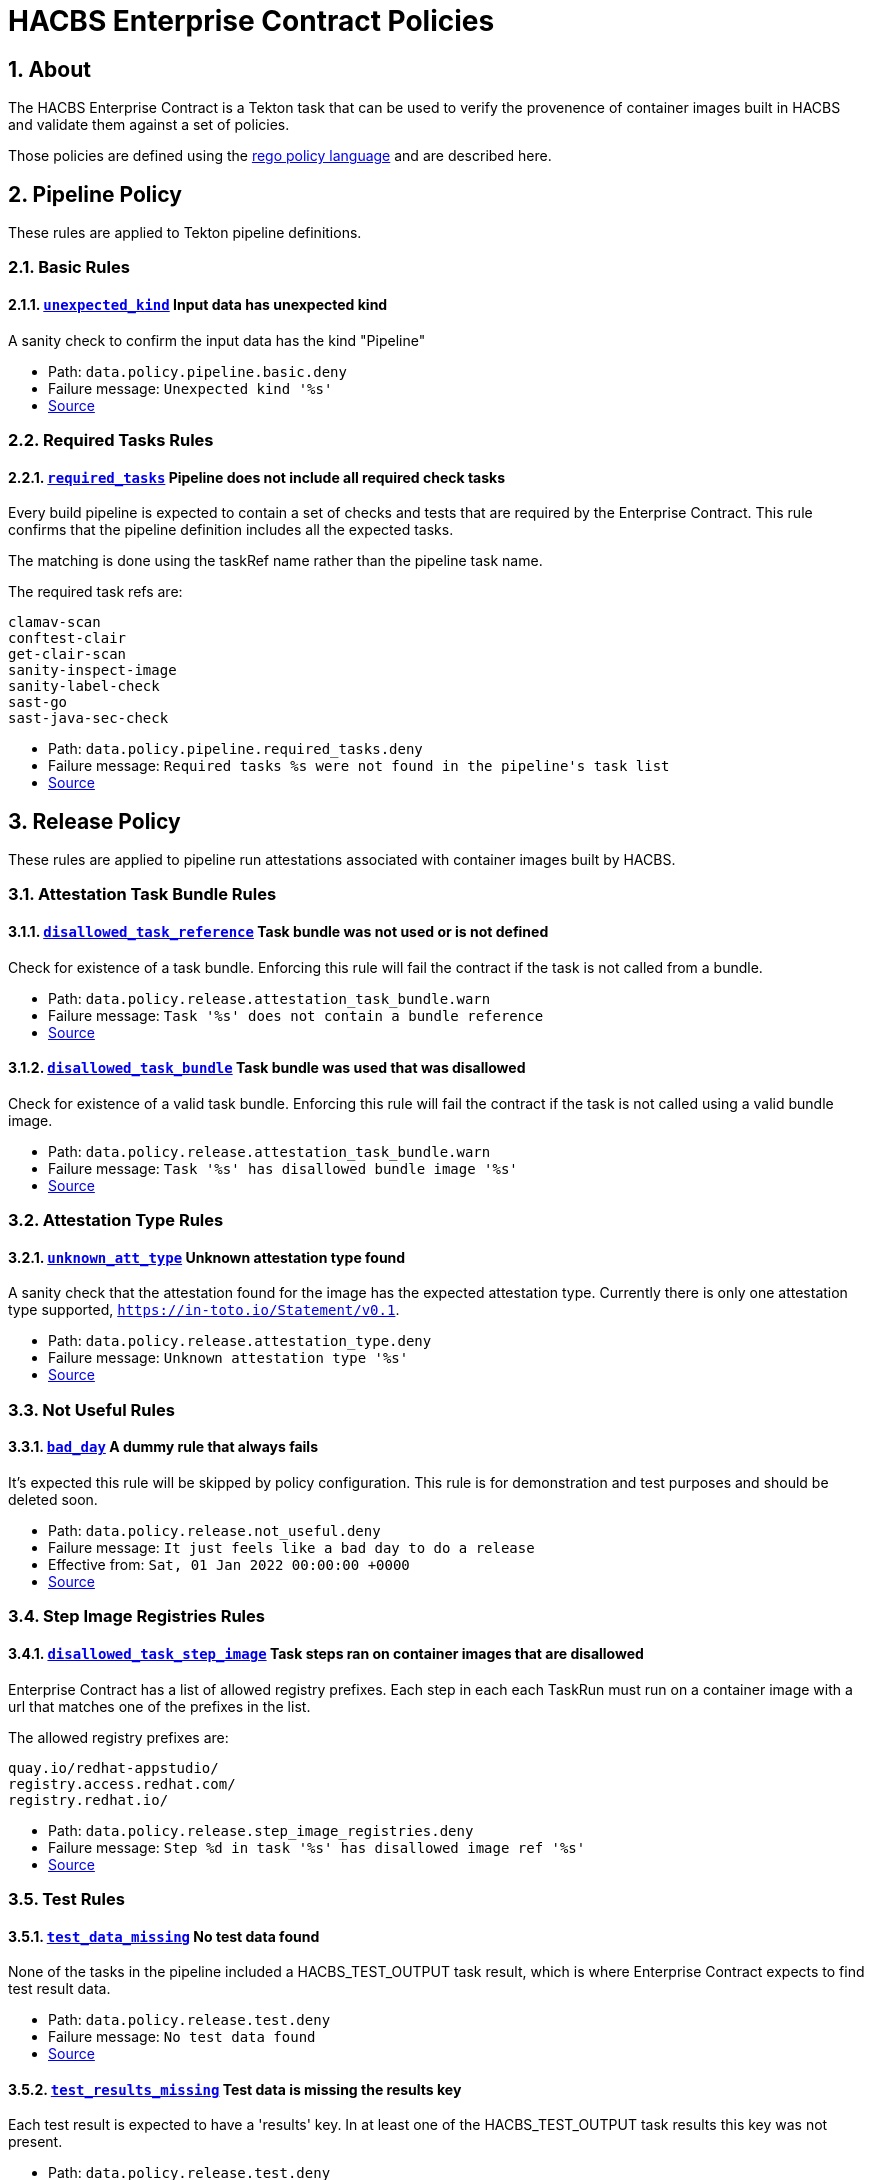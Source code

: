
= HACBS Enterprise Contract Policies

:toc: left
:icons: font
:numbered:

== About

+++<p>The HACBS Enterprise Contract is a Tekton task that can be used to verify the
provenence of container images built in HACBS and validate them against a set of
policies.</p>+++

+++<p>Those policies are defined using the
<a href="https://www.openpolicyagent.org/docs/latest/policy-language/">rego policy language</a>
and are described here.</p>+++

== Pipeline Policy

+++<p>These rules are applied to Tekton pipeline definitions.</p>+++

=== Basic Rules

[#unexpected_kind]
==== link:#unexpected_kind[`unexpected_kind`] Input data has unexpected kind

A sanity check to confirm the input data has the kind "Pipeline"

++++
<ul>
<li>Path: <code>data.policy.pipeline.basic.deny</code></li>
<li>Failure message: <code>Unexpected kind '%s'</code></li>
<li><a href="https://github.com/hacbs-contract/ec-policies/blob/main/policy/pipeline/basic.rego#L19">Source</a></li>
</ul>
++++

=== Required Tasks Rules

[#required_tasks]
==== link:#required_tasks[`required_tasks`] Pipeline does not include all required check tasks

Every build pipeline is expected to contain a set of checks and tests that
are required by the Enterprise Contract. This rule confirms that the pipeline
definition includes all the expected tasks.

The matching is done using the taskRef name rather than the pipeline task name.

The required task refs are:

----
clamav-scan
conftest-clair
get-clair-scan
sanity-inspect-image
sanity-label-check
sast-go
sast-java-sec-check
----

++++
<ul>
<li>Path: <code>data.policy.pipeline.required_tasks.deny</code></li>
<li>Failure message: <code>Required tasks %s were not found in the pipeline's task list</code></li>
<li><a href="https://github.com/hacbs-contract/ec-policies/blob/main/policy/pipeline/required_tasks.rego#L32">Source</a></li>
</ul>
++++

== Release Policy

+++<p>These rules are applied to pipeline run attestations associated with
container images built by HACBS.</p>+++

=== Attestation Task Bundle Rules

[#disallowed_task_reference]
==== link:#disallowed_task_reference[`disallowed_task_reference`] Task bundle was not used or is not defined

Check for existence of a task bundle. Enforcing this rule will
fail the contract if the task is not called from a bundle.

++++
<ul>
<li>Path: <code>data.policy.release.attestation_task_bundle.warn</code></li>
<li>Failure message: <code>Task '%s' does not contain a bundle reference</code></li>
<li><a href="https://github.com/hacbs-contract/ec-policies/blob/main/policy/release/attestation_task_bundle.rego#L13">Source</a></li>
</ul>
++++

[#disallowed_task_bundle]
==== link:#disallowed_task_bundle[`disallowed_task_bundle`] Task bundle was used that was disallowed

Check for existence of a valid task bundle. Enforcing this rule will
fail the contract if the task is not called using a valid bundle image.

++++
<ul>
<li>Path: <code>data.policy.release.attestation_task_bundle.warn</code></li>
<li>Failure message: <code>Task '%s' has disallowed bundle image '%s'</code></li>
<li><a href="https://github.com/hacbs-contract/ec-policies/blob/main/policy/release/attestation_task_bundle.rego#L32">Source</a></li>
</ul>
++++

=== Attestation Type Rules

[#unknown_att_type]
==== link:#unknown_att_type[`unknown_att_type`] Unknown attestation type found

A sanity check that the attestation found for the image has the expected
attestation type. Currently there is only one attestation type supported,
`https://in-toto.io/Statement/v0.1`.

++++
<ul>
<li>Path: <code>data.policy.release.attestation_type.deny</code></li>
<li>Failure message: <code>Unknown attestation type '%s'</code></li>
<li><a href="https://github.com/hacbs-contract/ec-policies/blob/main/policy/release/attestation_type.rego#L18">Source</a></li>
</ul>
++++

=== Not Useful Rules

[#bad_day]
==== link:#bad_day[`bad_day`] A dummy rule that always fails

It's expected this rule will be skipped by policy configuration.
This rule is for demonstration and test purposes and should be deleted soon.

++++
<ul>
<li>Path: <code>data.policy.release.not_useful.deny</code></li>
<li>Failure message: <code>It just feels like a bad day to do a release</code></li>
<li>Effective from: <code>Sat, 01 Jan 2022 00:00:00 +0000</code></li>
<li><a href="https://github.com/hacbs-contract/ec-policies/blob/main/policy/release/not_useful.rego#L15">Source</a></li>
</ul>
++++

=== Step Image Registries Rules

[#disallowed_task_step_image]
==== link:#disallowed_task_step_image[`disallowed_task_step_image`] Task steps ran on container images that are disallowed

Enterprise Contract has a list of allowed registry prefixes. Each step in each
each TaskRun must run on a container image with a url that matches one of the
prefixes in the list.

The allowed registry prefixes are:

----
quay.io/redhat-appstudio/
registry.access.redhat.com/
registry.redhat.io/
----

++++
<ul>
<li>Path: <code>data.policy.release.step_image_registries.deny</code></li>
<li>Failure message: <code>Step %d in task '%s' has disallowed image ref '%s'</code></li>
<li><a href="https://github.com/hacbs-contract/ec-policies/blob/main/policy/release/step_image_registries.rego#L20">Source</a></li>
</ul>
++++

=== Test Rules

[#test_data_missing]
==== link:#test_data_missing[`test_data_missing`] No test data found

None of the tasks in the pipeline included a HACBS_TEST_OUTPUT
task result, which is where Enterprise Contract expects to find
test result data.

++++
<ul>
<li>Path: <code>data.policy.release.test.deny</code></li>
<li>Failure message: <code>No test data found</code></li>
<li><a href="https://github.com/hacbs-contract/ec-policies/blob/main/policy/release/test.rego#L15">Source</a></li>
</ul>
++++

[#test_results_missing]
==== link:#test_results_missing[`test_results_missing`] Test data is missing the results key

Each test result is expected to have a 'results' key. In at least
one of the HACBS_TEST_OUTPUT task results this key was not present.

++++
<ul>
<li>Path: <code>data.policy.release.test.deny</code></li>
<li>Failure message: <code>Found tests without results</code></li>
<li><a href="https://github.com/hacbs-contract/ec-policies/blob/main/policy/release/test.rego#L29">Source</a></li>
</ul>
++++

[#test_result_failures]
==== link:#test_result_failures[`test_result_failures`] Some tests did not pass

Enterprise Contract requires that all the tests in the
test results have a result of 'SUCCESS'. This will fail if any
of the tests failed and the failure message will list the names
of the failing tests.

++++
<ul>
<li>Path: <code>data.policy.release.test.deny</code></li>
<li>Failure message: <code>The following tests did not complete successfully: %s</code></li>
<li><a href="https://github.com/hacbs-contract/ec-policies/blob/main/policy/release/test.rego#L46">Source</a></li>
</ul>
++++

See Also
--------

++++
<ul>

<li><a href="https://github.com/redhat-appstudio/build-definitions/blob/main/tasks/verify-enterprise-contract.yaml">"Verify Enterprise Contract" task definition</a></li>
<li><a href="https://github.com/hacbs-contract/ec-policies">github.com/hacbs-contract/ec-policies</a></li>
<li><a href="https://github.com/hacbs-contract">github.com/hacbs-contract</a></li>
<li><a href="https://github.com/redhat-appstudio">github.com/redhat-appstudio</a></li>
</ul>
++++
